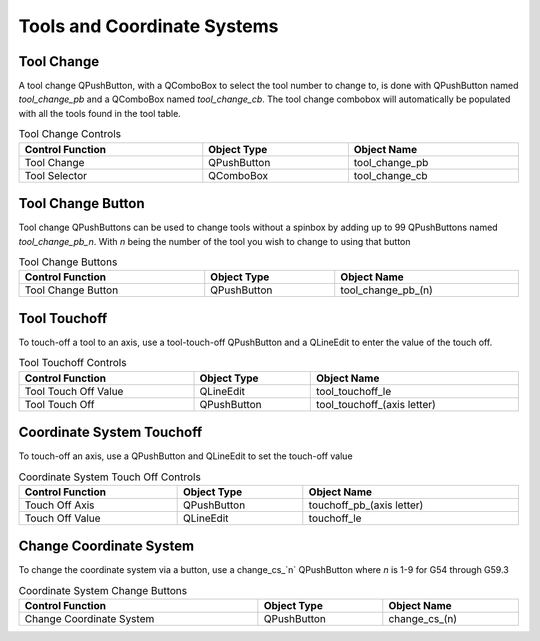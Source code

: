 Tools and Coordinate Systems
============================

Tool Change
-----------

.. image:: /images/tools-01.png
   :align: center

A tool change QPushButton, with a QComboBox to select the tool number to change
to, is done with QPushButton named `tool_change_pb` and a QComboBox named
`tool_change_cb`. The tool change combobox will automatically be populated with
all the tools found in the tool table.

.. csv-table:: Tool Change Controls
   :width: 100%
   :align: center

	**Control Function**, **Object Type**, **Object Name**
	Tool Change, QPushButton, tool_change_pb
	Tool Selector, QComboBox, tool_change_cb

Tool Change Button
------------------

Tool change QPushButtons can be used to change tools without a spinbox by adding
up to 99 QPushButtons named `tool_change_pb_n`. With `n` being the number of
the tool you wish to change to using that button

.. csv-table:: Tool Change Buttons
   :width: 100%
   :align: center

	**Control Function**, **Object Type**, **Object Name**
	Tool Change Button, QPushButton, tool_change_pb_(n)

Tool Touchoff
-------------

To touch-off a tool to an axis, use a tool-touch-off QPushButton and a QLineEdit
to enter the value of the touch off.

.. csv-table:: Tool Touchoff Controls
   :width: 100%
   :align: center

	**Control Function**, **Object Type**, **Object Name**
	Tool Touch Off Value, QLineEdit, tool_touchoff_le
	Tool Touch Off, QPushButton, tool_touchoff_(axis letter)

Coordinate System Touchoff
--------------------------

To touch-off an axis, use a QPushButton and QLineEdit to set the touch-off value

.. csv-table:: Coordinate System Touch Off Controls
   :width: 100%
   :align: center

	**Control Function**, **Object Type**, **Object Name**
	Touch Off Axis, QPushButton, touchoff_pb_(axis letter)
	Touch Off Value, QLineEdit, touchoff_le

Change Coordinate System
------------------------

To change the coordinate system via a button, use a change_cs_`n` QPushButton
where `n` is 1-9 for G54 through G59.3

.. csv-table:: Coordinate System Change Buttons
   :width: 100%
   :align: center

	**Control Function**, **Object Type**, **Object Name**
	Change Coordinate System, QPushButton, change_cs_(n)
